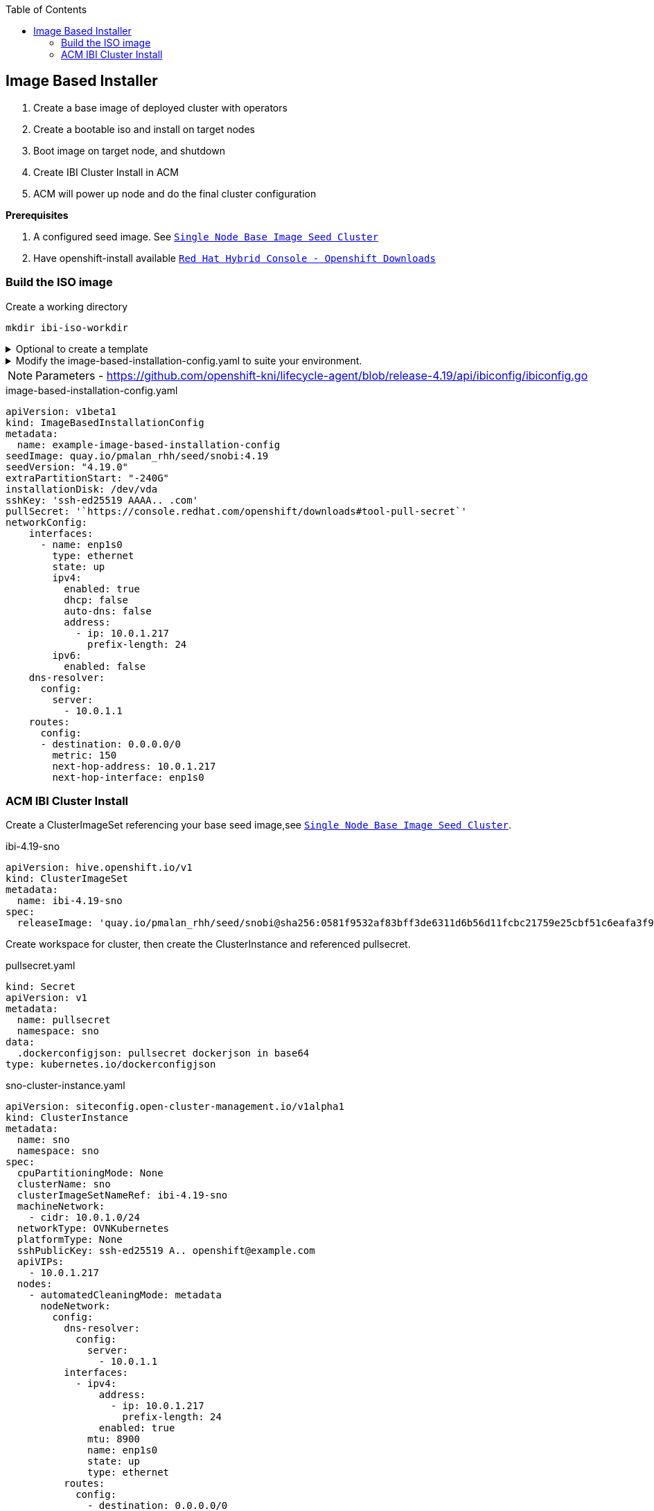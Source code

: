 :toc2:

== Image Based Installer

. Create a base image of deployed cluster with operators
. Create a bootable iso and install on target nodes
. Boot image on target node, and shutdown
. Create IBI Cluster Install in ACM
. ACM will power up node and do the final cluster configuration

*Prerequisites* 

. A configured seed image. See `xref:SNO-BaseImage-Seed-Cluster.adoc[Single Node Base Image Seed Cluster]`
. Have openshift-install available `https://console.redhat.com/openshift/downloads[Red Hat Hybrid Console - Openshift Downloads]`

=== Build the ISO image 

.Create a working directory
[source,bash]
----
mkdir ibi-iso-workdir
----

.Optional to create a template
[%collapsible]
====
[source,bash]
----
openshift-install image-based create image-config-template --dir ibi-iso-workdir
----
====

.Modify the image-based-installation-config.yaml to suite your environment.
[%collapsible]
====

Easiest way is to boot Red Hat Enterprise Linux CoreOS (RHCOS) and run the following commands to extract required values.

.rhcos-boot.iso
----
https://mirror.openshift.com/pub/openshift-v4/dependencies/rhcos/latest/rhcos-live-iso.x86_64.iso
----

.List disks
----
lsblk
----

.list Network Interface
----
ifconfig
----


====

NOTE: Parameters - https://github.com/openshift-kni/lifecycle-agent/blob/release-4.19/api/ibiconfig/ibiconfig.go

.image-based-installation-config.yaml
[,yaml]
----
apiVersion: v1beta1
kind: ImageBasedInstallationConfig
metadata:
  name: example-image-based-installation-config
seedImage: quay.io/pmalan_rhh/seed/snobi:4.19
seedVersion: "4.19.0"
extraPartitionStart: "-240G"
installationDisk: /dev/vda
sshKey: 'ssh-ed25519 AAAA.. .com'
pullSecret: '`https://console.redhat.com/openshift/downloads#tool-pull-secret`'
networkConfig:
    interfaces:
      - name: enp1s0 
        type: ethernet
        state: up
        ipv4:
          enabled: true
          dhcp: false
          auto-dns: false
          address:
            - ip: 10.0.1.217
              prefix-length: 24
        ipv6:
          enabled: false
    dns-resolver:
      config:
        server:
          - 10.0.1.1
    routes:
      config:
      - destination: 0.0.0.0/0
        metric: 150
        next-hop-address: 10.0.1.217
        next-hop-interface: enp1s0 
----

=== ACM IBI Cluster Install

Create a ClusterImageSet referencing your base seed image,see `xref:SNO-BaseImage-Seed-Cluster.adoc[Single Node Base Image Seed Cluster]`.

.ibi-4.19-sno
[,yaml]
----
apiVersion: hive.openshift.io/v1
kind: ClusterImageSet
metadata:
  name: ibi-4.19-sno
spec:
  releaseImage: 'quay.io/pmalan_rhh/seed/snobi@sha256:0581f9532af83bff3de6311d6b56d11fcbc21759e25cbf51c6eafa3f9351891a' <-- Reference to newly created base seed image
----

Create workspace for cluster, then create the ClusterInstance and referenced pullsecret.

.pullsecret.yaml
----
kind: Secret
apiVersion: v1
metadata:
  name: pullsecret
  namespace: sno
data:
  .dockerconfigjson: pullsecret dockerjson in base64
type: kubernetes.io/dockerconfigjson

----

.sno-cluster-instance.yaml
[,yaml]
----
apiVersion: siteconfig.open-cluster-management.io/v1alpha1
kind: ClusterInstance
metadata:
  name: sno
  namespace: sno
spec:
  cpuPartitioningMode: None
  clusterName: sno
  clusterImageSetNameRef: ibi-4.19-sno
  machineNetwork:
    - cidr: 10.0.1.0/24
  networkType: OVNKubernetes
  platformType: None
  sshPublicKey: ssh-ed25519 A.. openshift@example.com
  apiVIPs:
    - 10.0.1.217
  nodes:
    - automatedCleaningMode: metadata
      nodeNetwork:
        config:
          dns-resolver:
            config:
              server:
                - 10.0.1.1
          interfaces:
            - ipv4:
                address:
                  - ip: 10.0.1.217
                    prefix-length: 24
                enabled: true
              mtu: 8900
              name: enp1s0
              state: up
              type: ethernet
          routes:
            config:
              - destination: 0.0.0.0/0
                next-hop-address: 10.0.1.1
                next-hop-interface: enp1s0
        interfaces:
          - macAddress: 'A2:F1:2F:6F:49:06'
            name: enp1s0
      bmcCredentialsName:
        name: bmc-bm217
      ironicInspect: disabled
      hostName: bm217.pietersmalan.com
      bootMode: UEFI
      role: master
      bootMACAddress: 'A2:F1:2F:6F:49:07'
      templateRefs:
        - name: ibi-node-templates-v1
          namespace: open-cluster-management
      cpuArchitecture: x86_64
      #bmcAddress: 'redfish-virtualmedia://10.0.1.10:8800/redfish/v1/Systems/node1/bm217'
  clusterType: SNO
  clusterNetwork:
    - cidr: 10.128.0.0/14
      hostPrefix: 23
  baseDomain: pietersmalan.com
  holdInstallation: false
  serviceNetwork:
    - cidr: 172.30.0.0/16
  templateRefs:
    - name: ibi-cluster-templates-v1
      namespace: open-cluster-management
  cpuArchitecture: x86_64
  pullSecretRef:
    name: pullsecret
----

